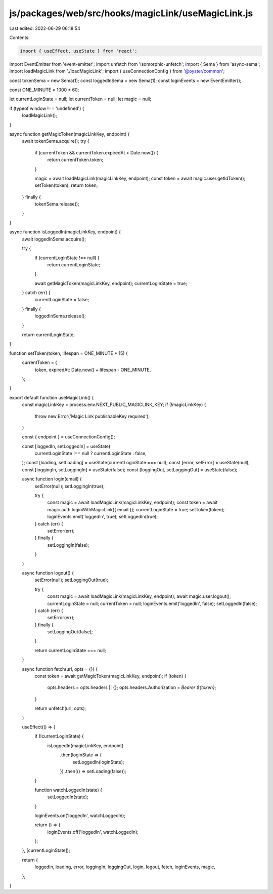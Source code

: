 js/packages/web/src/hooks/magicLink/useMagicLink.js
===================================================

Last edited: 2022-06-29 06:18:54

Contents:

.. code-block:: js

    import { useEffect, useState } from 'react';
import EventEmitter from 'event-emitter';
import unfetch from 'isomorphic-unfetch';
import { Sema } from 'async-sema';
import loadMagicLink from './loadMagicLink';
import { useConnectionConfig } from '@oyster/common';

const tokenSema = new Sema(1);
const loggedInSema = new Sema(1);
const loginEvents = new EventEmitter();

const ONE_MINUTE = 1000 * 60;

let currentLoginState = null;
let currentToken = null;
let magic = null;

if (typeof window !== 'undefined') {
  loadMagicLink();
}

async function getMagicToken(magicLinkKey, endpoint) {
  await tokenSema.acquire();
  try {
    if (currentToken && currentToken.expiredAt > Date.now()) {
      return currentToken.token;
    }

    magic = await loadMagicLink(magicLinkKey, endpoint);
    const token = await magic.user.getIdToken();
    setToken(token);
    return token;
  } finally {
    tokenSema.release();
  }
}

async function isLoggedIn(magicLinkKey, endpoint) {
  await loggedInSema.acquire();

  try {
    if (currentLoginState !== null) {
      return currentLoginState;
    }

    await getMagicToken(magicLinkKey, endpoint);
    currentLoginState = true;
  } catch (err) {
    currentLoginState = false;
  } finally {
    loggedInSema.release();
  }

  return currentLoginState;
}

function setToken(token, lifespan = ONE_MINUTE * 15) {
  currentToken = {
    token,
    expiredAt: Date.now() + lifespan - ONE_MINUTE,
  };
}

export default function useMagicLink() {
  const magicLinkKey = process.env.NEXT_PUBLIC_MAGICLINK_KEY;
  if (!magicLinkKey) {
    throw new Error('Magic Link publishableKey required');
  }

  const { endpoint } = useConnectionConfig();

  const [loggedIn, setLoggedIn] = useState(
    currentLoginState !== null ? currentLoginState : false,
  );
  const [loading, setLoading] = useState(currentLoginState === null);
  const [error, setError] = useState(null);
  const [loggingIn, setLoggingIn] = useState(false);
  const [loggingOut, setLoggingOut] = useState(false);

  async function login(email) {
    setError(null);
    setLoggingIn(true);

    try {
      const magic = await loadMagicLink(magicLinkKey, endpoint);
      const token = await magic.auth.loginWithMagicLink({ email });
      currentLoginState = true;
      setToken(token);
      loginEvents.emit('loggedIn', true);
      setLoggedIn(true);
    } catch (err) {
      setError(err);
    } finally {
      setLoggingIn(false);
    }
  }

  async function logout() {
    setError(null);
    setLoggingOut(true);

    try {
      const magic = await loadMagicLink(magicLinkKey, endpoint);
      await magic.user.logout();
      currentLoginState = null;
      currentToken = null;
      loginEvents.emit('loggedIn', false);
      setLoggedIn(false);
    } catch (err) {
      setError(err);
    } finally {
      setLoggingOut(false);
    }

    return currentLoginState === null;
  }

  async function fetch(url, opts = {}) {
    const token = await getMagicToken(magicLinkKey, endpoint);
    if (token) {
      opts.headers = opts.headers || {};
      opts.headers.Authorization = `Bearer ${token}`;
    }

    return unfetch(url, opts);
  }

  useEffect(() => {
    if (!currentLoginState) {
      isLoggedIn(magicLinkKey, endpoint)
        .then(loginState => {
          setLoggedIn(loginState);
        })
        .then(() => setLoading(false));
    }

    function watchLoggedIn(state) {
      setLoggedIn(state);
    }

    loginEvents.on('loggedIn', watchLoggedIn);

    return () => {
      loginEvents.off('loggedIn', watchLoggedIn);
    };
  }, [currentLoginState]);

  return {
    loggedIn,
    loading,
    error,
    loggingIn,
    loggingOut,
    login,
    logout,
    fetch,
    loginEvents,
    magic,
  };
}


